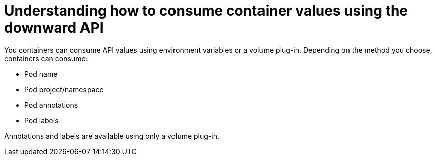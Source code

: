 // Module included in the following assemblies:
//
// * nodes/nodes-containers-downward-api.adoc

[id="nodes-containers-downward-api-container-values-{context}"]
= Understanding how to consume container values using the downward API

You containers can consume API values using environment variables or a volume plug-in.
Depending on the method you choose, containers can consume:

* Pod name

* Pod project/namespace

* Pod annotations 

* Pod labels

Annotations and labels are available using only a volume plug-in.

